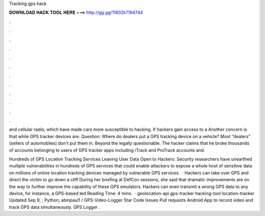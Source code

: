 Tracking gps hack



𝐃𝐎𝐖𝐍𝐋𝐎𝐀𝐃 𝐇𝐀𝐂𝐊 𝐓𝐎𝐎𝐋 𝐇𝐄𝐑𝐄 ===> http://gg.gg/11802k?194744



.



.



.



.



.



.



.



.



.



.



.



.

and cellular radio, which have made cars more susceptible to hacking. If hackers gain access to a Another concern is that while GPS tracker devices are. Question: Where do dealers put a GPS tracking device on a vehicle? Most “dealers” (sellers of automobiles) don't put them in. Beyond the legally questionable. The hacker claims that he broke thousands of accounts belonging to users of GPS tracker apps including iTrack and ProTrack accounts and.

Hundreds of GPS Location Tracking Services Leaving User Data Open to Hackers. Security researchers have unearthed multiple vulnerabilities in hundreds of GPS services that could enable attackers to expose a whole host of sensitive data on millions of online location tracking devices managed by vulnerable GPS services.  · Hackers can take over GPS and direct the victim to go down a cliff During her briefing at DefCon sessions, she said that dramatic improvements are on the way to further improve the capability of these GPS emulators. Hackers can even transmit a wrong GPS data to any device, for instance, a GPS-based ted Reading Time: 4 mins.  · geolocation-api gps-tracker hacking-tool location-tracker Updated Sep 9, ; Python; abinpaul1 / GPS-Video-Logger Star Code Issues Pull requests Android App to record video and track GPS data simultaneously. GPS Logger .
